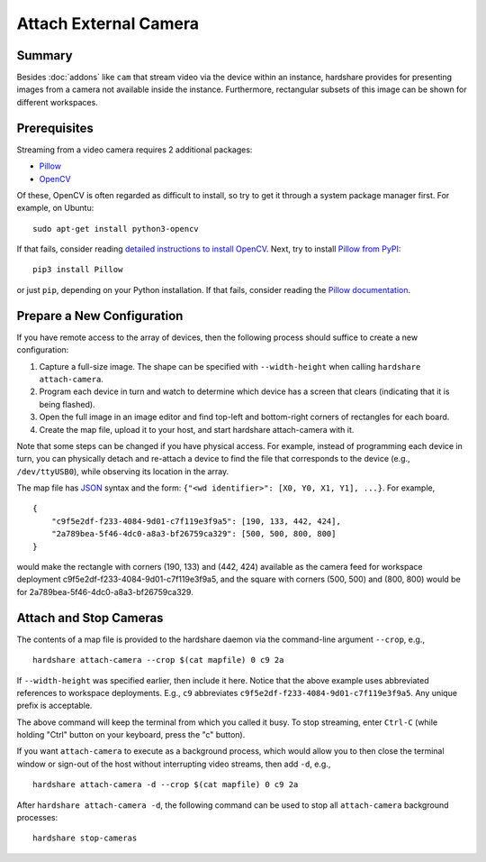 Attach External Camera
======================

Summary
-------

Besides :doc:`addons` like ``cam`` that stream video via the device within an
instance, hardshare provides for presenting images from a camera not available
inside the instance. Furthermore, rectangular subsets of this image can be shown
for different workspaces.


Prerequisites
-------------

Streaming from a video camera requires 2 additional packages:

* Pillow_
* OpenCV_

Of these, OpenCV is often regarded as difficult to install, so try to get it
through a system package manager first. For example, on Ubuntu::

  sudo apt-get install python3-opencv

If that fails, consider reading `detailed instructions to install
OpenCV`_. Next, try to install `Pillow from PyPI`_::

  pip3 install Pillow

or just ``pip``, depending on your Python installation. If that fails, consider
reading the `Pillow documentation`_.


Prepare a New Configuration
---------------------------

If you have remote access to the array of devices, then the following process
should suffice to create a new configuration:

1. Capture a full-size image. The shape can be specified with ``--width-height`` when calling ``hardshare attach-camera``.
2. Program each device in turn and watch to determine which device has a screen that clears (indicating that it is being flashed).
3. Open the full image in an image editor and find top-left and bottom-right corners of rectangles for each board.
4. Create the map file, upload it to your host, and start hardshare attach-camera with it.

Note that some steps can be changed if you have physical access. For example,
instead of programming each device in turn, you can physically detach and
re-attach a device to find the file that corresponds to the device (e.g.,
``/dev/ttyUSB0``), while observing its location in the array.

The map file has JSON_ syntax and the form: ``{"<wd identifier>": [X0, Y0, X1, Y1], ...}``.
For example, ::

  {
      "c9f5e2df-f233-4084-9d01-c7f119e3f9a5": [190, 133, 442, 424],
      "2a789bea-5f46-4dc0-a8a3-bf26759ca329": [500, 500, 800, 800]
  }

would make the rectangle with corners (190, 133) and (442, 424) available as the
camera feed for workspace deployment c9f5e2df-f233-4084-9d01-c7f119e3f9a5, and
the square with corners (500, 500) and (800, 800) would be for 2a789bea-5f46-4dc0-a8a3-bf26759ca329.

Attach and Stop Cameras
-----------------------

The contents of a map file is provided to the hardshare daemon via the
command-line argument ``--crop``, e.g., ::

  hardshare attach-camera --crop $(cat mapfile) 0 c9 2a

If ``--width-height`` was specified earlier, then include it here.
Notice that the above example uses abbreviated references to workspace
deployments. E.g., ``c9`` abbreviates ``c9f5e2df-f233-4084-9d01-c7f119e3f9a5``.
Any unique prefix is acceptable.

The above command will keep the terminal from which you called it busy. To stop
streaming, enter ``Ctrl-C`` (while holding "Ctrl" button on your keyboard, press
the "c" button).

If you want ``attach-camera`` to execute as a background process, which would
allow you to then close the terminal window or sign-out of the host without
interrupting video streams, then add ``-d``, e.g., ::

  hardshare attach-camera -d --crop $(cat mapfile) 0 c9 2a

After ``hardshare attach-camera -d``, the following command can be used to stop
all ``attach-camera`` background processes::

  hardshare stop-cameras


.. _JSON: https://www.json.org/json-en.html
.. _detailed instructions to install OpenCV: https://docs.opencv.org/4.4.0/d2/de6/tutorial_py_setup_in_ubuntu.html
.. _Pillow: https://python-pillow.org/
.. _Pillow documentation: https://pillow.readthedocs.io/en/stable/
.. _Pillow from PyPI: https://pypi.org/project/Pillow/
.. _OpenCV: https://opencv.org/
